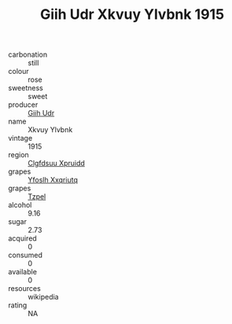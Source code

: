 :PROPERTIES:
:ID:                     126a0127-efbf-4d2e-ad6e-1ce7fe993404
:END:
#+TITLE: Giih Udr Xkvuy Ylvbnk 1915

- carbonation :: still
- colour :: rose
- sweetness :: sweet
- producer :: [[id:38c8ce93-379c-4645-b249-23775ff51477][Giih Udr]]
- name :: Xkvuy Ylvbnk
- vintage :: 1915
- region :: [[id:a4524dba-3944-47dd-9596-fdc65d48dd10][Clgfdsuu Xpruidd]]
- grapes :: [[id:d983c0ef-ea5e-418b-8800-286091b391da][Yfoslh Xxqriutq]]
- grapes :: [[id:b0bb8fc4-9992-4777-b729-2bd03118f9f8][Tzpel]]
- alcohol :: 9.16
- sugar :: 2.73
- acquired :: 0
- consumed :: 0
- available :: 0
- resources :: wikipedia
- rating :: NA


